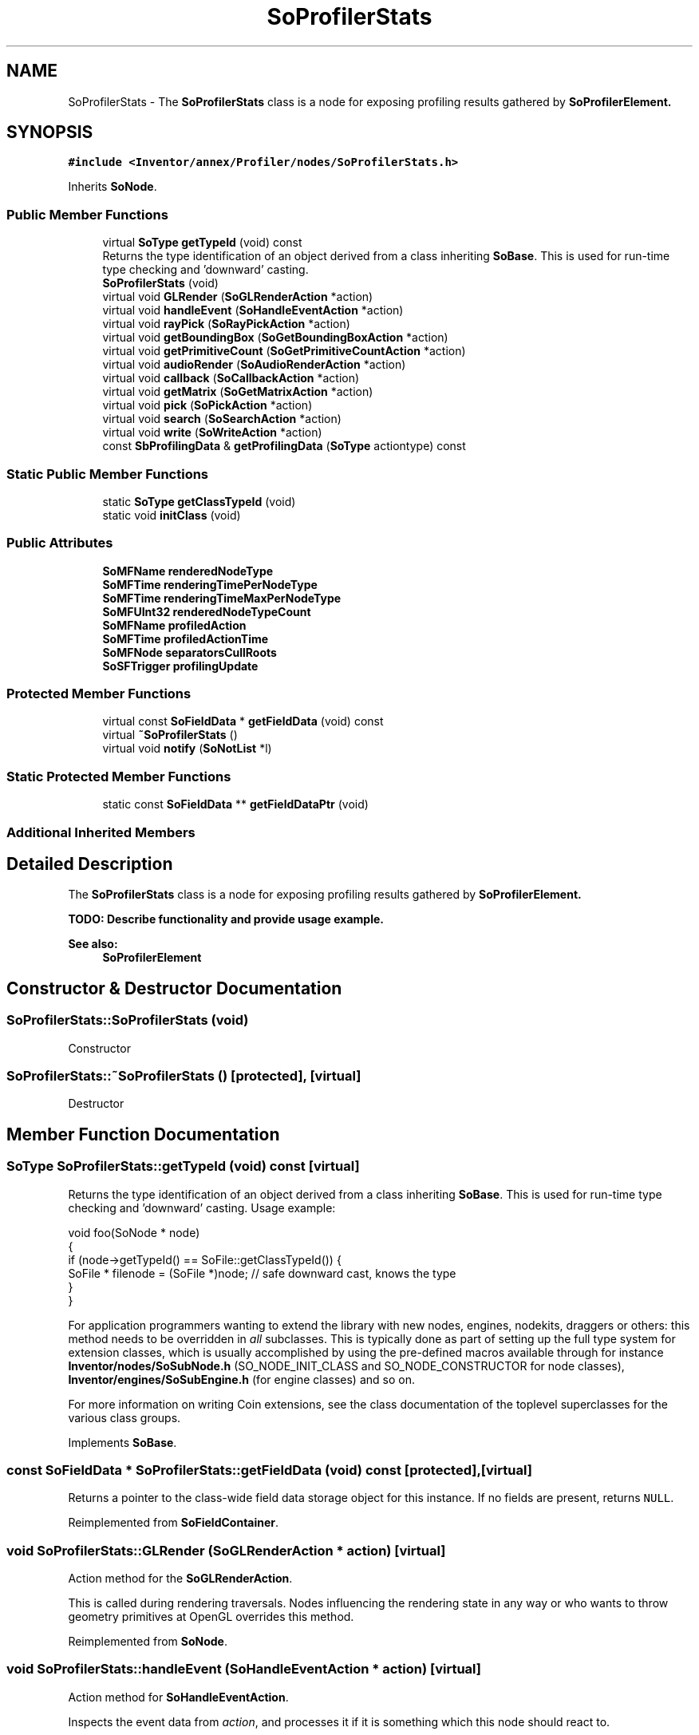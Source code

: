 .TH "SoProfilerStats" 3 "Sun May 28 2017" "Version 4.0.0a" "Coin" \" -*- nroff -*-
.ad l
.nh
.SH NAME
SoProfilerStats \- The \fBSoProfilerStats\fP class is a node for exposing profiling results gathered by \fI\fBSoProfilerElement\fP\fP\&.  

.SH SYNOPSIS
.br
.PP
.PP
\fC#include <Inventor/annex/Profiler/nodes/SoProfilerStats\&.h>\fP
.PP
Inherits \fBSoNode\fP\&.
.SS "Public Member Functions"

.in +1c
.ti -1c
.RI "virtual \fBSoType\fP \fBgetTypeId\fP (void) const"
.br
.RI "Returns the type identification of an object derived from a class inheriting \fBSoBase\fP\&. This is used for run-time type checking and 'downward' casting\&. "
.ti -1c
.RI "\fBSoProfilerStats\fP (void)"
.br
.ti -1c
.RI "virtual void \fBGLRender\fP (\fBSoGLRenderAction\fP *action)"
.br
.ti -1c
.RI "virtual void \fBhandleEvent\fP (\fBSoHandleEventAction\fP *action)"
.br
.ti -1c
.RI "virtual void \fBrayPick\fP (\fBSoRayPickAction\fP *action)"
.br
.ti -1c
.RI "virtual void \fBgetBoundingBox\fP (\fBSoGetBoundingBoxAction\fP *action)"
.br
.ti -1c
.RI "virtual void \fBgetPrimitiveCount\fP (\fBSoGetPrimitiveCountAction\fP *action)"
.br
.ti -1c
.RI "virtual void \fBaudioRender\fP (\fBSoAudioRenderAction\fP *action)"
.br
.ti -1c
.RI "virtual void \fBcallback\fP (\fBSoCallbackAction\fP *action)"
.br
.ti -1c
.RI "virtual void \fBgetMatrix\fP (\fBSoGetMatrixAction\fP *action)"
.br
.ti -1c
.RI "virtual void \fBpick\fP (\fBSoPickAction\fP *action)"
.br
.ti -1c
.RI "virtual void \fBsearch\fP (\fBSoSearchAction\fP *action)"
.br
.ti -1c
.RI "virtual void \fBwrite\fP (\fBSoWriteAction\fP *action)"
.br
.ti -1c
.RI "const \fBSbProfilingData\fP & \fBgetProfilingData\fP (\fBSoType\fP actiontype) const"
.br
.in -1c
.SS "Static Public Member Functions"

.in +1c
.ti -1c
.RI "static \fBSoType\fP \fBgetClassTypeId\fP (void)"
.br
.ti -1c
.RI "static void \fBinitClass\fP (void)"
.br
.in -1c
.SS "Public Attributes"

.in +1c
.ti -1c
.RI "\fBSoMFName\fP \fBrenderedNodeType\fP"
.br
.ti -1c
.RI "\fBSoMFTime\fP \fBrenderingTimePerNodeType\fP"
.br
.ti -1c
.RI "\fBSoMFTime\fP \fBrenderingTimeMaxPerNodeType\fP"
.br
.ti -1c
.RI "\fBSoMFUInt32\fP \fBrenderedNodeTypeCount\fP"
.br
.ti -1c
.RI "\fBSoMFName\fP \fBprofiledAction\fP"
.br
.ti -1c
.RI "\fBSoMFTime\fP \fBprofiledActionTime\fP"
.br
.ti -1c
.RI "\fBSoMFNode\fP \fBseparatorsCullRoots\fP"
.br
.ti -1c
.RI "\fBSoSFTrigger\fP \fBprofilingUpdate\fP"
.br
.in -1c
.SS "Protected Member Functions"

.in +1c
.ti -1c
.RI "virtual const \fBSoFieldData\fP * \fBgetFieldData\fP (void) const"
.br
.ti -1c
.RI "virtual \fB~SoProfilerStats\fP ()"
.br
.ti -1c
.RI "virtual void \fBnotify\fP (\fBSoNotList\fP *l)"
.br
.in -1c
.SS "Static Protected Member Functions"

.in +1c
.ti -1c
.RI "static const \fBSoFieldData\fP ** \fBgetFieldDataPtr\fP (void)"
.br
.in -1c
.SS "Additional Inherited Members"
.SH "Detailed Description"
.PP 
The \fBSoProfilerStats\fP class is a node for exposing profiling results gathered by \fI\fBSoProfilerElement\fP\fP\&. 

TODO: Describe functionality and provide usage example\&.
.PP
\fBSee also:\fP
.RS 4
\fBSoProfilerElement\fP 
.RE
.PP

.SH "Constructor & Destructor Documentation"
.PP 
.SS "SoProfilerStats::SoProfilerStats (void)"
Constructor 
.SS "SoProfilerStats::~SoProfilerStats ()\fC [protected]\fP, \fC [virtual]\fP"
Destructor 
.SH "Member Function Documentation"
.PP 
.SS "\fBSoType\fP SoProfilerStats::getTypeId (void) const\fC [virtual]\fP"

.PP
Returns the type identification of an object derived from a class inheriting \fBSoBase\fP\&. This is used for run-time type checking and 'downward' casting\&. Usage example:
.PP
.PP
.nf
void foo(SoNode * node)
{
  if (node->getTypeId() == SoFile::getClassTypeId()) {
    SoFile * filenode = (SoFile *)node;  // safe downward cast, knows the type
  }
}
.fi
.PP
.PP
For application programmers wanting to extend the library with new nodes, engines, nodekits, draggers or others: this method needs to be overridden in \fIall\fP subclasses\&. This is typically done as part of setting up the full type system for extension classes, which is usually accomplished by using the pre-defined macros available through for instance \fBInventor/nodes/SoSubNode\&.h\fP (SO_NODE_INIT_CLASS and SO_NODE_CONSTRUCTOR for node classes), \fBInventor/engines/SoSubEngine\&.h\fP (for engine classes) and so on\&.
.PP
For more information on writing Coin extensions, see the class documentation of the toplevel superclasses for the various class groups\&. 
.PP
Implements \fBSoBase\fP\&.
.SS "const \fBSoFieldData\fP * SoProfilerStats::getFieldData (void) const\fC [protected]\fP, \fC [virtual]\fP"
Returns a pointer to the class-wide field data storage object for this instance\&. If no fields are present, returns \fCNULL\fP\&. 
.PP
Reimplemented from \fBSoFieldContainer\fP\&.
.SS "void SoProfilerStats::GLRender (\fBSoGLRenderAction\fP * action)\fC [virtual]\fP"
Action method for the \fBSoGLRenderAction\fP\&.
.PP
This is called during rendering traversals\&. Nodes influencing the rendering state in any way or who wants to throw geometry primitives at OpenGL overrides this method\&. 
.PP
Reimplemented from \fBSoNode\fP\&.
.SS "void SoProfilerStats::handleEvent (\fBSoHandleEventAction\fP * action)\fC [virtual]\fP"
Action method for \fBSoHandleEventAction\fP\&.
.PP
Inspects the event data from \fIaction\fP, and processes it if it is something which this node should react to\&.
.PP
Nodes influencing relevant state variables for how event handling is done also overrides this method\&. 
.PP
Reimplemented from \fBSoNode\fP\&.
.SS "void SoProfilerStats::rayPick (\fBSoRayPickAction\fP * action)\fC [virtual]\fP"
Action method for \fBSoRayPickAction\fP\&.
.PP
Checks the ray specification of the \fIaction\fP and tests for intersection with the data of the node\&.
.PP
Nodes influencing relevant state variables for how picking is done also overrides this method\&. 
.PP
Reimplemented from \fBSoNode\fP\&.
.SS "void SoProfilerStats::getBoundingBox (\fBSoGetBoundingBoxAction\fP * action)\fC [virtual]\fP"
Action method for the \fBSoGetBoundingBoxAction\fP\&.
.PP
Calculates bounding box and center coordinates for node and modifies the values of the \fIaction\fP to encompass the bounding box for this node and to shift the center point for the scene more towards the one for this node\&.
.PP
Nodes influencing how geometry nodes calculates their bounding box also overrides this method to change the relevant state variables\&. 
.PP
Reimplemented from \fBSoNode\fP\&.
.SS "void SoProfilerStats::getPrimitiveCount (\fBSoGetPrimitiveCountAction\fP * action)\fC [virtual]\fP"
Action method for the \fBSoGetPrimitiveCountAction\fP\&.
.PP
Calculates the number of triangle, line segment and point primitives for the node and adds these to the counters of the \fIaction\fP\&.
.PP
Nodes influencing how geometry nodes calculates their primitive count also overrides this method to change the relevant state variables\&. 
.PP
Reimplemented from \fBSoNode\fP\&.
.SS "void SoProfilerStats::audioRender (\fBSoAudioRenderAction\fP * action)\fC [virtual]\fP"
Action method for \fBSoAudioRenderAction\fP\&.
.PP
Does common processing for \fBSoAudioRenderAction\fP \fIaction\fP instances\&. 
.PP
Reimplemented from \fBSoNode\fP\&.
.SS "void SoProfilerStats::callback (\fBSoCallbackAction\fP * action)\fC [virtual]\fP"
Action method for \fBSoCallbackAction\fP\&.
.PP
Simply updates the state according to how the node behaves for the render action, so the application programmer can use the \fBSoCallbackAction\fP for extracting information about the scene graph\&. 
.PP
Reimplemented from \fBSoNode\fP\&.
.SS "void SoProfilerStats::getMatrix (\fBSoGetMatrixAction\fP * action)\fC [virtual]\fP"
Action method for \fBSoGetMatrixAction\fP\&.
.PP
Updates \fIaction\fP by accumulating with the transformation matrix of this node (if any)\&. 
.PP
Reimplemented from \fBSoNode\fP\&.
.SS "void SoProfilerStats::pick (\fBSoPickAction\fP * action)\fC [virtual]\fP"
Action method for \fBSoPickAction\fP\&.
.PP
Does common processing for \fBSoPickAction\fP \fIaction\fP instances\&. 
.PP
Reimplemented from \fBSoNode\fP\&.
.SS "void SoProfilerStats::search (\fBSoSearchAction\fP * action)\fC [virtual]\fP"
Action method for \fBSoSearchAction\fP\&.
.PP
Compares the search criteria from the \fIaction\fP to see if this node is a match\&. Searching is done by matching up \fIall\fP criteria set up in the \fBSoSearchAction\fP -- if \fIany\fP of the requested criteria is a miss, the search is not deemed successful for the node\&.
.PP
\fBSee also:\fP
.RS 4
\fBSoSearchAction\fP 
.RE
.PP

.PP
Reimplemented from \fBSoNode\fP\&.
.SS "void SoProfilerStats::write (\fBSoWriteAction\fP * action)\fC [virtual]\fP"
Action method for \fBSoWriteAction\fP\&.
.PP
Writes out a node object, and any connected nodes, engines etc, if necessary\&. 
.PP
Reimplemented from \fBSoNode\fP\&.
.SS "void SoProfilerStats::notify (\fBSoNotList\fP * l)\fC [protected]\fP, \fC [virtual]\fP"
Notifies all auditors for this instance when changes are made\&. 
.PP
Reimplemented from \fBSoNode\fP\&.
.SH "Member Data Documentation"
.PP 
.SS "\fBSoMFName\fP SoProfilerStats::renderedNodeType"
Name of types traversed during the current render traversal\&.
.PP
This field is tightly connected to the \fIrenderingTimePerNodeType\fP field as they will contain the same number of elements, and each value in \fIrenderingTimePerNodeType\fP matches the node type with the same index in this field\&.
.PP
\fBSee also:\fP
.RS 4
\fBSoProfilerStats::renderingTimePerNodeType\fP 
.RE
.PP

.SS "\fBSoMFTime\fP SoProfilerStats::renderingTimePerNodeType"
Time spent, during the current render traversal, per node type\&.
.PP
This field is tightly connected to the \fIrenderedNodeType\fP field as they will contain the same number of elements, and each value in this field matches the node type with the same index in \fIrenderedNodeType\fP\&.
.PP
\fBSee also:\fP
.RS 4
\fBSoProfilerStats::renderedNodeType\fP 
.RE
.PP


.SH "Author"
.PP 
Generated automatically by Doxygen for Coin from the source code\&.
